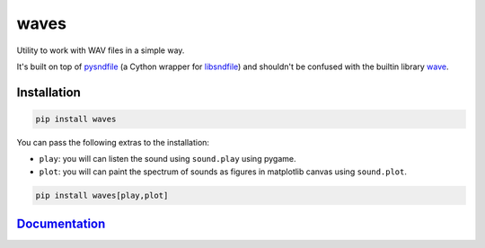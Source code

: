 waves
=====

.. image:: https://img.shields.io/pypi/v/waves?logo=pypi&logoColor=white
   :target: https://pypi.org/project/waves/
   :alt: PyPI
.. image:: https://img.shields.io/pypi/pyversions/waves?logo=python&logoColor=white
   :target: https://pypi.org/project/waves/
   :alt: Python versions
.. image:: https://img.shields.io/github/workflow/status/mondeja/waves/Github%20Pages?label=docs&logo=github
   :target: https://mondeja.github.io/waves/
   :alt: Github Pages

.. image:: https://img.shields.io/github/workflow/status/mondeja/waves/CI?logo=github
   :target: https://github.com/mondeja/waves/actions?query=workflow%3A%22CI%22
   :alt: Build status on Github Actions
.. image:: https://img.shields.io/coveralls/github/mondeja/waves/master?logo=coveralls
   :target: https://coveralls.io/github/mondeja/waves?branch=master
   :alt: Code coverage from coveralls.io


Utility to work with WAV files in a simple way.

It's built on top of pysndfile_ (a Cython wrapper for libsndfile_) and
shouldn't be confused with the builtin library wave_.

Installation
~~~~~~~~~~~~

.. code-block::

   pip install waves

You can pass the following extras to the installation:

* ``play``: you will can listen the sound using ``sound.play`` using pygame.
* ``plot``: you will can paint the spectrum of sounds as figures in matplotlib canvas using ``sound.plot``.

.. code-block::

    pip install waves[play,plot]

Documentation_
~~~~~~~~~~~~~~

.. _pysndfile: https://pysndfile.readthedocs.io/en/latest/LONG_DESCR.html
.. _libsndfile: http://www.mega-nerd.com/libsndfile/
.. _wave: https://docs.python.org/3/library/wave.html
.. _Documentation: https://mondeja.github.io/waves
